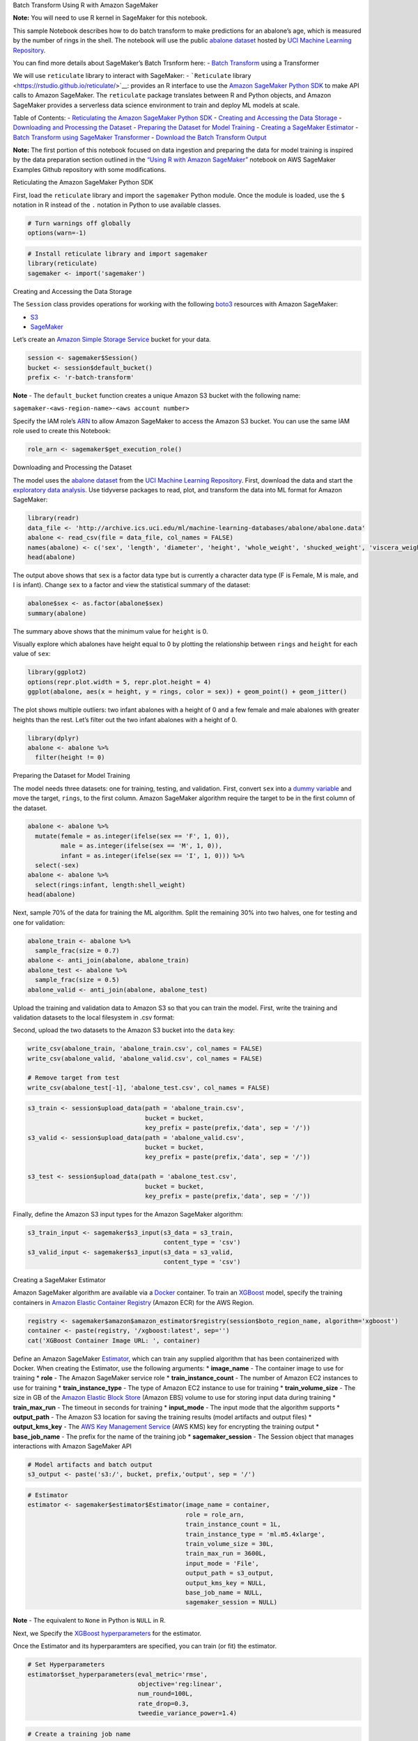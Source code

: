 .. raw:: html

   <h1>

Batch Transform Using R with Amazon SageMaker

.. raw:: html

   </h1>

**Note:** You will need to use R kernel in SageMaker for this notebook.

This sample Notebook describes how to do batch transform to make
predictions for an abalone’s age, which is measured by the number of
rings in the shell. The notebook will use the public `abalone
dataset <https://archive.ics.uci.edu/ml/datasets/abalone>`__ hosted by
`UCI Machine Learning
Repository <https://archive.ics.uci.edu/ml/index.php>`__.

You can find more details about SageMaker’s Batch Trsnform here: -
`Batch
Transform <https://docs.aws.amazon.com/sagemaker/latest/dg/batch-transform.html>`__
using a Transformer

We will use ``reticulate`` library to interact with SageMaker: -
```Reticulate`` library <https://rstudio.github.io/reticulate/>`__:
provides an R interface to use the `Amazon SageMaker Python
SDK <https://sagemaker.readthedocs.io/en/latest/index.html>`__ to make
API calls to Amazon SageMaker. The ``reticulate`` package translates
between R and Python objects, and Amazon SageMaker provides a serverless
data science environment to train and deploy ML models at scale.

Table of Contents: - `Reticulating the Amazon SageMaker Python
SDK <#Reticulating-the-Amazon-SageMaker-Python-SDK>`__ - `Creating and
Accessing the Data Storage <#Creating-and-accessing-the-data-storage>`__
- `Downloading and Processing the
Dataset <#Downloading-and-processing-the-dataset>`__ - `Preparing the
Dataset for Model
Training <#Preparing-the-dataset-for-model-training>`__ - `Creating a
SageMaker Estimator <#Creating-a-SageMaker-Estimator>`__ - `Batch
Transform using SageMaker
Transformer <#Batch-Transform-using-SageMaker-Transformer>`__ -
`Download the Batch Transform
Output <#Download-the-Batch-Transform-Output>`__

**Note:** The first portion of this notebook focused on data ingestion
and preparing the data for model training is inspired by the data
preparation section outlined in the `“Using R with Amazon
SageMaker” <https://github.com/awslabs/amazon-sagemaker-examples/blob/master/advanced_functionality/r_kernel/using_r_with_amazon_sagemaker.ipynb>`__
notebook on AWS SageMaker Examples Github repository with some
modifications.

.. raw:: html

   <h3>

Reticulating the Amazon SageMaker Python SDK

.. raw:: html

   </h3>

First, load the ``reticulate`` library and import the ``sagemaker``
Python module. Once the module is loaded, use the ``$`` notation in R
instead of the ``.`` notation in Python to use available classes.

.. code:: r

    # Turn warnings off globally
    options(warn=-1)

.. code:: r

    # Install reticulate library and import sagemaker
    library(reticulate)
    sagemaker <- import('sagemaker')

.. raw:: html

   <h3>

Creating and Accessing the Data Storage

.. raw:: html

   </h3>

The ``Session`` class provides operations for working with the following
`boto3 <https://boto3.amazonaws.com/v1/documentation/api/latest/index.html>`__
resources with Amazon SageMaker:

-  `S3 <https://boto3.readthedocs.io/en/latest/reference/services/s3.html>`__
-  `SageMaker <https://boto3.readthedocs.io/en/latest/reference/services/sagemaker.html>`__

Let’s create an `Amazon Simple Storage
Service <https://aws.amazon.com/s3/>`__ bucket for your data.

.. code:: r

    session <- sagemaker$Session()
    bucket <- session$default_bucket()
    prefix <- 'r-batch-transform'

**Note** - The ``default_bucket`` function creates a unique Amazon S3
bucket with the following name:

``sagemaker-<aws-region-name>-<aws account number>``

Specify the IAM role’s
`ARN <https://docs.aws.amazon.com/general/latest/gr/aws-arns-and-namespaces.html>`__
to allow Amazon SageMaker to access the Amazon S3 bucket. You can use
the same IAM role used to create this Notebook:

.. code:: r

    role_arn <- sagemaker$get_execution_role()

.. raw:: html

   <h3>

Downloading and Processing the Dataset

.. raw:: html

   </h3>

The model uses the `abalone
dataset <https://archive.ics.uci.edu/ml/datasets/abalone>`__ from the
`UCI Machine Learning
Repository <https://archive.ics.uci.edu/ml/index.php>`__. First,
download the data and start the `exploratory data
analysis <https://en.wikipedia.org/wiki/Exploratory_data_analysis>`__.
Use tidyverse packages to read, plot, and transform the data into ML
format for Amazon SageMaker:

.. code:: r

    library(readr)
    data_file <- 'http://archive.ics.uci.edu/ml/machine-learning-databases/abalone/abalone.data'
    abalone <- read_csv(file = data_file, col_names = FALSE)
    names(abalone) <- c('sex', 'length', 'diameter', 'height', 'whole_weight', 'shucked_weight', 'viscera_weight', 'shell_weight', 'rings')
    head(abalone)

The output above shows that ``sex`` is a factor data type but is
currently a character data type (F is Female, M is male, and I is
infant). Change ``sex`` to a factor and view the statistical summary of
the dataset:

.. code:: r

    abalone$sex <- as.factor(abalone$sex)
    summary(abalone)

The summary above shows that the minimum value for ``height`` is 0.

Visually explore which abalones have height equal to 0 by plotting the
relationship between ``rings`` and ``height`` for each value of ``sex``:

.. code:: r

    library(ggplot2)
    options(repr.plot.width = 5, repr.plot.height = 4) 
    ggplot(abalone, aes(x = height, y = rings, color = sex)) + geom_point() + geom_jitter()

The plot shows multiple outliers: two infant abalones with a height of 0
and a few female and male abalones with greater heights than the rest.
Let’s filter out the two infant abalones with a height of 0.

.. code:: r

    library(dplyr)
    abalone <- abalone %>%
      filter(height != 0)

.. raw:: html

   <h3>

Preparing the Dataset for Model Training

.. raw:: html

   </h3>

The model needs three datasets: one for training, testing, and
validation. First, convert ``sex`` into a `dummy
variable <https://en.wikipedia.org/wiki/Dummy_variable_(statistics)>`__
and move the target, ``rings``, to the first column. Amazon SageMaker
algorithm require the target to be in the first column of the dataset.

.. code:: r

    abalone <- abalone %>%
      mutate(female = as.integer(ifelse(sex == 'F', 1, 0)),
             male = as.integer(ifelse(sex == 'M', 1, 0)),
             infant = as.integer(ifelse(sex == 'I', 1, 0))) %>%
      select(-sex)
    abalone <- abalone %>%
      select(rings:infant, length:shell_weight)
    head(abalone)

Next, sample 70% of the data for training the ML algorithm. Split the
remaining 30% into two halves, one for testing and one for validation:

.. code:: r

    abalone_train <- abalone %>%
      sample_frac(size = 0.7)
    abalone <- anti_join(abalone, abalone_train)
    abalone_test <- abalone %>%
      sample_frac(size = 0.5)
    abalone_valid <- anti_join(abalone, abalone_test)

Upload the training and validation data to Amazon S3 so that you can
train the model. First, write the training and validation datasets to
the local filesystem in .csv format:


Second, upload the two datasets to the Amazon S3 bucket into the
``data`` key:

.. code:: r

    write_csv(abalone_train, 'abalone_train.csv', col_names = FALSE)
    write_csv(abalone_valid, 'abalone_valid.csv', col_names = FALSE)
    
    # Remove target from test
    write_csv(abalone_test[-1], 'abalone_test.csv', col_names = FALSE)

.. code:: r

    s3_train <- session$upload_data(path = 'abalone_train.csv', 
                                    bucket = bucket, 
                                    key_prefix = paste(prefix,'data', sep = '/'))
    s3_valid <- session$upload_data(path = 'abalone_valid.csv', 
                                    bucket = bucket, 
                                    key_prefix = paste(prefix,'data', sep = '/'))
    
    s3_test <- session$upload_data(path = 'abalone_test.csv', 
                                    bucket = bucket, 
                                    key_prefix = paste(prefix,'data', sep = '/'))

Finally, define the Amazon S3 input types for the Amazon SageMaker
algorithm:

.. code:: r

    s3_train_input <- sagemaker$s3_input(s3_data = s3_train,
                                         content_type = 'csv')
    s3_valid_input <- sagemaker$s3_input(s3_data = s3_valid,
                                         content_type = 'csv')

.. raw:: html

   <hr>

.. raw:: html

   <h3>

Creating a SageMaker Estimator

.. raw:: html

   </h3>

Amazon SageMaker algorithm are available via a
`Docker <https://www.docker.com/>`__ container. To train an
`XGBoost <https://en.wikipedia.org/wiki/Xgboost>`__ model, specify the
training containers in `Amazon Elastic Container
Registry <https://aws.amazon.com/ecr/>`__ (Amazon ECR) for the AWS
Region.

.. code:: r

    registry <- sagemaker$amazon$amazon_estimator$registry(session$boto_region_name, algorithm='xgboost')
    container <- paste(registry, '/xgboost:latest', sep='')
    cat('XGBoost Container Image URL: ', container)

Define an Amazon SageMaker
`Estimator <http://sagemaker.readthedocs.io/en/latest/estimators.html>`__,
which can train any supplied algorithm that has been containerized with
Docker. When creating the Estimator, use the following arguments: \*
**image_name** - The container image to use for training \* **role** -
The Amazon SageMaker service role \* **train_instance_count** - The
number of Amazon EC2 instances to use for training \*
**train_instance_type** - The type of Amazon EC2 instance to use for
training \* **train_volume_size** - The size in GB of the `Amazon
Elastic Block Store <https://aws.amazon.com/ebs/>`__ (Amazon EBS) volume
to use for storing input data during training \* **train_max_run** - The
timeout in seconds for training \* **input_mode** - The input mode that
the algorithm supports \* **output_path** - The Amazon S3 location for
saving the training results (model artifacts and output files) \*
**output_kms_key** - The `AWS Key Management
Service <https://aws.amazon.com/kms/>`__ (AWS KMS) key for encrypting
the training output \* **base_job_name** - The prefix for the name of
the training job \* **sagemaker_session** - The Session object that
manages interactions with Amazon SageMaker API

.. code:: r

    # Model artifacts and batch output
    s3_output <- paste('s3:/', bucket, prefix,'output', sep = '/')

.. code:: r

    # Estimator
    estimator <- sagemaker$estimator$Estimator(image_name = container,
                                               role = role_arn,
                                               train_instance_count = 1L,
                                               train_instance_type = 'ml.m5.4xlarge',
                                               train_volume_size = 30L,
                                               train_max_run = 3600L,
                                               input_mode = 'File',
                                               output_path = s3_output,
                                               output_kms_key = NULL,
                                               base_job_name = NULL,
                                               sagemaker_session = NULL)

**Note** - The equivalent to ``None`` in Python is ``NULL`` in R.

Next, we Specify the `XGBoost
hyperparameters <https://docs.aws.amazon.com/sagemaker/latest/dg/xgboost_hyperparameters.html>`__
for the estimator.

Once the Estimator and its hyperparamters are specified, you can train
(or fit) the estimator.

.. code:: r

    # Set Hyperparameters
    estimator$set_hyperparameters(eval_metric='rmse',
                                  objective='reg:linear',
                                  num_round=100L,
                                  rate_drop=0.3,
                                  tweedie_variance_power=1.4)

.. code:: r

    # Create a training job name
    job_name <- paste('sagemaker-r-xgboost', format(Sys.time(), '%H-%M-%S'), sep = '-')
    
    # Define the data channels for train and validation datasets
    input_data <- list('train' = s3_train_input,
                       'validation' = s3_valid_input)
    
    # train the estimator
    estimator$fit(inputs = input_data, job_name = job_name)

.. raw:: html

   <hr>

.. raw:: html

   <h3>

Batch Transform using SageMaker Transformer

.. raw:: html

   </h3>

For more details on SageMaker Batch Transform, you can visit this
example notebook on `Amazon SageMaker Batch
Transform <https://github.com/awslabs/amazon-sagemaker-examples/blob/master/sagemaker_batch_transform/introduction_to_batch_transform/batch_transform_pca_dbscan_movie_clusters.ipynb>`__.

In many situations, using a deployed model for making inference is not
the best option, especially when the goal is not to make online
real-time inference but to generate predictions from a trained model on
a large dataset. In these situations, using Batch Transform may be more
efficient and appropriate.

This section of the notebook explains how to set up the Batch Transform
Job and generate predictions.

To do this, we need to identify the batch input data path in S3 and
specify where generated predictions will be stored in S3.

.. code:: r

    # Define S3 path for Test data 
    s3_test_url <- paste('s3:/', bucket, prefix, 'data','abalone_test.csv', sep = '/')

Then we create a ``Transformer``.
`Transformers <https://sagemaker.readthedocs.io/en/stable/transformer.html#transformer>`__
take multiple paramters, including the following. For more details and
the complete list visit the `documentation
page <https://sagemaker.readthedocs.io/en/stable/transformer.html#transformer>`__.

-  **model_name** (str) – Name of the SageMaker model being used for the
   transform job.
-  **instance_count** (int) – Number of EC2 instances to use.
-  **instance_type** (str) – Type of EC2 instance to use, for example,
   ‘ml.c4.xlarge’.

-  **output_path** (str) – S3 location for saving the transform result.
   If not specified, results are stored to a default bucket.

-  **base_transform_job_name** (str) – Prefix for the transform job when
   the transform() method launches. If not specified, a default prefix
   will be generated based on the training image name that was used to
   train the model associated with the transform job.

-  **sagemaker_session** (sagemaker.session.Session) – Session object
   which manages interactions with Amazon SageMaker APIs and any other
   AWS services needed. If not specified, the estimator creates one
   using the default AWS configuration chain.

Once we create a ``Transformer`` we can transform the batch input.

.. code:: r

    # Define a transformer
    transformer <- estimator$transformer(instance_count=1L, 
                                         instance_type='ml.m4.xlarge',
                                         output_path = s3_output)

.. code:: r

    # Do the batch transform
    transformer$transform(s3_test_url,
                         wait = TRUE)

.. raw:: html

   <hr>

.. raw:: html

   <h3>

Download the Batch Transform Output

.. raw:: html

   </h3>

.. code:: r

    # Download the file from S3 using S3Downloader to local SageMaker instance 'batch_output' folder
    sagemaker$s3$S3Downloader$download(paste(s3_output,"abalone_test.csv.out",sep = '/'),
                              "batch_output")

.. code:: r

    # Read the batch csv from sagemaker local files
    library(readr)
    predictions <- read_csv(file = 'batch_output/abalone_test.csv.out', col_names = 'predicted_rings')
    head(predictions)

Column-bind the predicted rings to the test data:

.. code:: r

    # Concatenate predictions and test for comparison
    abalone_predictions <- cbind(predicted_rings = predictions, 
                          abalone_test)
    # Convert predictions to Integer
    abalone_predictions$predicted_rings = as.integer(abalone_predictions$predicted_rings);
    head(abalone_predictions)

.. code:: r

    # Define a function to calculate RMSE
    rmse <- function(m, o){
      sqrt(mean((m - o)^2))
    }

.. code:: r

    # Calucalte RMSE
    abalone_rmse <- rmse(abalone_predictions$rings, abalone_predictions$predicted_rings)
    cat('RMSE for Batch Transform: ', round(abalone_rmse, digits = 2))

